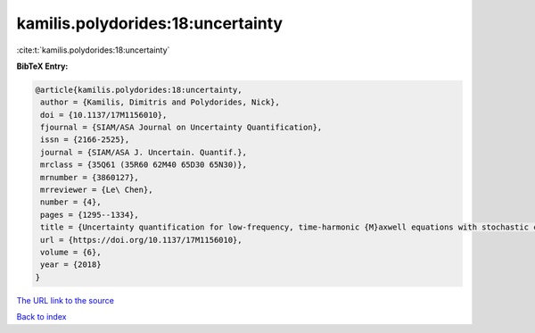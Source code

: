 kamilis.polydorides:18:uncertainty
==================================

:cite:t:`kamilis.polydorides:18:uncertainty`

**BibTeX Entry:**

.. code-block:: bibtex

   @article{kamilis.polydorides:18:uncertainty,
    author = {Kamilis, Dimitris and Polydorides, Nick},
    doi = {10.1137/17M1156010},
    fjournal = {SIAM/ASA Journal on Uncertainty Quantification},
    issn = {2166-2525},
    journal = {SIAM/ASA J. Uncertain. Quantif.},
    mrclass = {35Q61 (35R60 62M40 65D30 65N30)},
    mrnumber = {3860127},
    mrreviewer = {Le\ Chen},
    number = {4},
    pages = {1295--1334},
    title = {Uncertainty quantification for low-frequency, time-harmonic {M}axwell equations with stochastic conductivity models},
    url = {https://doi.org/10.1137/17M1156010},
    volume = {6},
    year = {2018}
   }
`The URL link to the source <ttps://doi.org/10.1137/17M1156010}>`_


`Back to index <../By-Cite-Keys.html>`_
